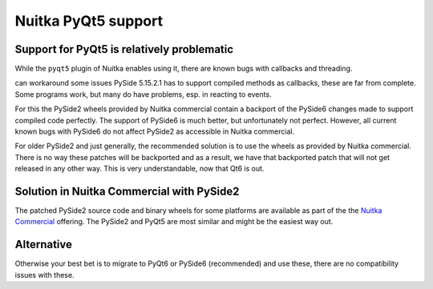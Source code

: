 ######################
 Nuitka PyQt5 support
######################

*********************************************
 Support for PyQt5 is relatively problematic
*********************************************

While the ``pyqt5`` plugin of Nuitka enables using it, there are known
bugs with callbacks and threading.

can workaround some issues PySide 5.15.2.1 has to support compiled
methods as callbacks, these are far from complete. Some programs work,
but many do have problems, esp. in reacting to events.

For this the PySide2 wheels provided by Nuitka commercial contain a
backport of the PySide6 changes made to support compiled code perfectly.
The support of PySide6 is much better, but unfortunately not perfect.
However, all current known bugs with PySide6 do not affect PySide2 as
accessible in Nuitka commercial.

For older PySide2 and just generally, the recommended solution is to use
the wheels as provided by Nuitka commercial. There is no way these
patches will be backported and as a result, we have that backported
patch that will not get released in any other way. This is very
understandable, now that Qt6 is out.

********************************************
 Solution in Nuitka Commercial with PySide2
********************************************

The patched PySide2 source code and binary wheels for some platforms are
available as part of the the `Nuitka Commercial
</doc/commercial.html>`__ offering. The PySide2 and PyQt5 are most
similar and might be the easiest way out.

*************
 Alternative
*************

Otherwise your best bet is to migrate to PyQt6 or PySide6 (recommended)
and use these, there are no compatibility issues with these.
